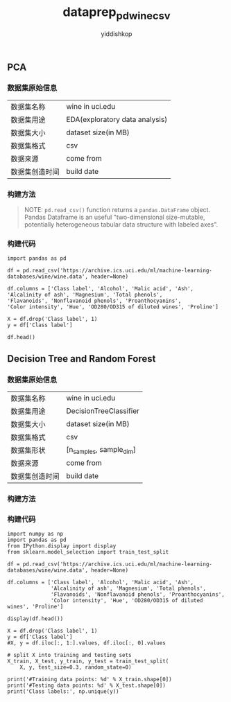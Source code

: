 # -*- org-export-babel-evaluate: nil -*-
#+PROPERTY: header-args :eval never-export
#+HTML_HEAD: <link rel="stylesheet" type="text/css" href="path to your .css file" >
#+HTML_HEAD: <script src="path to your .js file"></script>
#+HTML_HEAD: <script type="text/javascript">
#+HTML_HEAD: <script src="https://cdn.mathjax.org/mathjax/latest/MathJax.js?config=TeX-AMS-MML_HTMLorMML"></script>
#+OPTIONS: html-link-use-abs-url:nil html-postamble:auto html-preamble:t
#+TITLE: dataprep_pd_wine_csv
#+AUTHOR: yiddishkop
#+EMAIL: [[mailto:yiddishkop@163.com][yiddi's email]]
#+TAGS: PKGIMPT(i) DATAVIEW(v) DATAPREP(p) GRAPHBUILD(b) GRAPHCOMPT(c)

** PCA
*** 数据集原始信息
    | 数据集名称     | wine in uci.edu                |
    | 数据集用途     | EDA(exploratory data analysis) |
    | 数据集大小     | dataset size(in MB)            |
    | 数据集格式     | csv                            |
    | 数据来源       | come from                      |
    | 数据集创造时间 | build date                     |


*** 构建方法

#+BEGIN_QUOTE
NOTE: ~pd.read_csv()~ function returns a ~pandas.DataFrame~ object. Pandas
Dataframe is an useful "two-dimensional size-mutable, potentially heterogeneous
tabular data structure with labeled axes".
#+END_QUOTE

*** 构建代码
#+BEGIN_SRC ipython :tangle yes :session :exports code :async t :results raw drawer
  import pandas as pd

  df = pd.read_csv('https://archive.ics.uci.edu/ml/machine-learning-databases/wine/wine.data', header=None)

  df.columns = ['Class label', 'Alcohol', 'Malic acid', 'Ash',
  'Alcalinity of ash', 'Magnesium', 'Total phenols',
  'Flavanoids', 'Nonflavanoid phenols', 'Proanthocyanins',
  'Color intensity', 'Hue', 'OD280/OD315 of diluted wines', 'Proline']

  X = df.drop('Class label', 1)
  y = df['Class label']

  df.head()
#+END_SRC

** Decision Tree and Random Forest
*** 数据集原始信息
    | 数据集名称     | wine in uci.edu |
    | 数据集用途     | DecisionTreeClassifier|
    | 数据集大小     | dataset size(in MB)|
    | 数据集格式     | csv|
    | 数据集形状     | [n_samples, sample_dim]|
    | 数据来源       | come from|
    | 数据集创造时间 | build date|



*** 构建方法


*** 构建代码

#+BEGIN_SRC ipython :tangle yes :session :exports code :async t :results raw drawer
    import numpy as np
    import pandas as pd
    from IPython.display import display
    from sklearn.model_selection import train_test_split

    df = pd.read_csv('https://archive.ics.uci.edu/ml/machine-learning-databases/wine/wine.data', header=None)

    df.columns = ['Class label', 'Alcohol', 'Malic acid', 'Ash',
                  'Alcalinity of ash', 'Magnesium', 'Total phenols',
                  'Flavanoids', 'Nonflavanoid phenols', 'Proanthocyanins',
                  'Color intensity', 'Hue', 'OD280/OD315 of diluted wines', 'Proline']

    display(df.head())

    X = df.drop('Class label', 1)
    y = df['Class label']
    #X, y = df.iloc[:, 1:].values, df.iloc[:, 0].values

    # split X into training and testing sets
    X_train, X_test, y_train, y_test = train_test_split(
        X, y, test_size=0.3, random_state=0)

    print('#Training data points: %d' % X_train.shape[0])
    print('#Testing data points: %d' % X_test.shape[0])
    print('Class labels:', np.unique(y))
#+END_SRC
